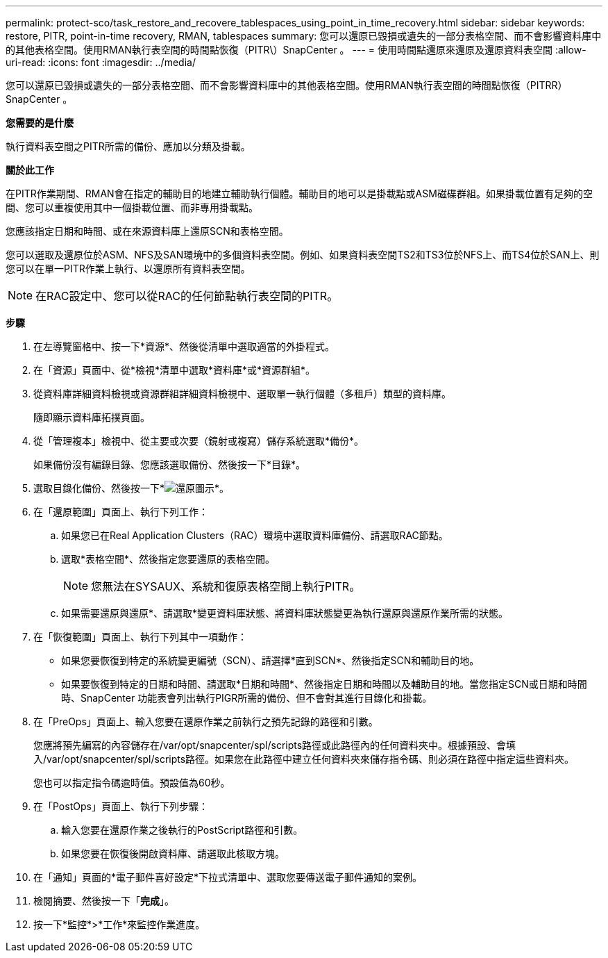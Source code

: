 ---
permalink: protect-sco/task_restore_and_recovere_tablespaces_using_point_in_time_recovery.html 
sidebar: sidebar 
keywords: restore, PITR, point-in-time recovery, RMAN, tablespaces 
summary: 您可以還原已毀損或遺失的一部分表格空間、而不會影響資料庫中的其他表格空間。使用RMAN執行表空間的時間點恢復（PITR\）SnapCenter 。 
---
= 使用時間點還原來還原及還原資料表空間
:allow-uri-read: 
:icons: font
:imagesdir: ../media/


[role="lead"]
您可以還原已毀損或遺失的一部分表格空間、而不會影響資料庫中的其他表格空間。使用RMAN執行表空間的時間點恢復（PITRR）SnapCenter 。

*您需要的是什麼*

執行資料表空間之PITR所需的備份、應加以分類及掛載。

*關於此工作*

在PITR作業期間、RMAN會在指定的輔助目的地建立輔助執行個體。輔助目的地可以是掛載點或ASM磁碟群組。如果掛載位置有足夠的空間、您可以重複使用其中一個掛載位置、而非專用掛載點。

您應該指定日期和時間、或在來源資料庫上還原SCN和表格空間。

您可以選取及還原位於ASM、NFS及SAN環境中的多個資料表空間。例如、如果資料表空間TS2和TS3位於NFS上、而TS4位於SAN上、則您可以在單一PITR作業上執行、以還原所有資料表空間。


NOTE: 在RAC設定中、您可以從RAC的任何節點執行表空間的PITR。

*步驟*

. 在左導覽窗格中、按一下*資源*、然後從清單中選取適當的外掛程式。
. 在「資源」頁面中、從*檢視*清單中選取*資料庫*或*資源群組*。
. 從資料庫詳細資料檢視或資源群組詳細資料檢視中、選取單一執行個體（多租戶）類型的資料庫。
+
隨即顯示資料庫拓撲頁面。

. 從「管理複本」檢視中、從主要或次要（鏡射或複寫）儲存系統選取*備份*。
+
如果備份沒有編錄目錄、您應該選取備份、然後按一下*目錄*。

. 選取目錄化備份、然後按一下*image:../media/restore_icon.gif["還原圖示"]*。
. 在「還原範圍」頁面上、執行下列工作：
+
.. 如果您已在Real Application Clusters（RAC）環境中選取資料庫備份、請選取RAC節點。
.. 選取*表格空間*、然後指定您要還原的表格空間。
+

NOTE: 您無法在SYSAUX、系統和復原表格空間上執行PITR。

.. 如果需要還原與還原*、請選取*變更資料庫狀態、將資料庫狀態變更為執行還原與還原作業所需的狀態。


. 在「恢復範圍」頁面上、執行下列其中一項動作：
+
** 如果您要恢復到特定的系統變更編號（SCN）、請選擇*直到SCN*、然後指定SCN和輔助目的地。
** 如果要恢復到特定的日期和時間、請選取*日期和時間*、然後指定日期和時間以及輔助目的地。當您指定SCN或日期和時間時、SnapCenter 功能表會列出執行PIGR所需的備份、但不會對其進行目錄化和掛載。


. 在「PreOps」頁面上、輸入您要在還原作業之前執行之預先記錄的路徑和引數。
+
您應將預先編寫的內容儲存在/var/opt/snapcenter/spl/scripts路徑或此路徑內的任何資料夾中。根據預設、會填入/var/opt/snapcenter/spl/scripts路徑。如果您在此路徑中建立任何資料夾來儲存指令碼、則必須在路徑中指定這些資料夾。

+
您也可以指定指令碼逾時值。預設值為60秒。

. 在「PostOps」頁面上、執行下列步驟：
+
.. 輸入您要在還原作業之後執行的PostScript路徑和引數。
.. 如果您要在恢復後開啟資料庫、請選取此核取方塊。


. 在「通知」頁面的*電子郵件喜好設定*下拉式清單中、選取您要傳送電子郵件通知的案例。
. 檢閱摘要、然後按一下「*完成*」。
. 按一下*監控*>*工作*來監控作業進度。

